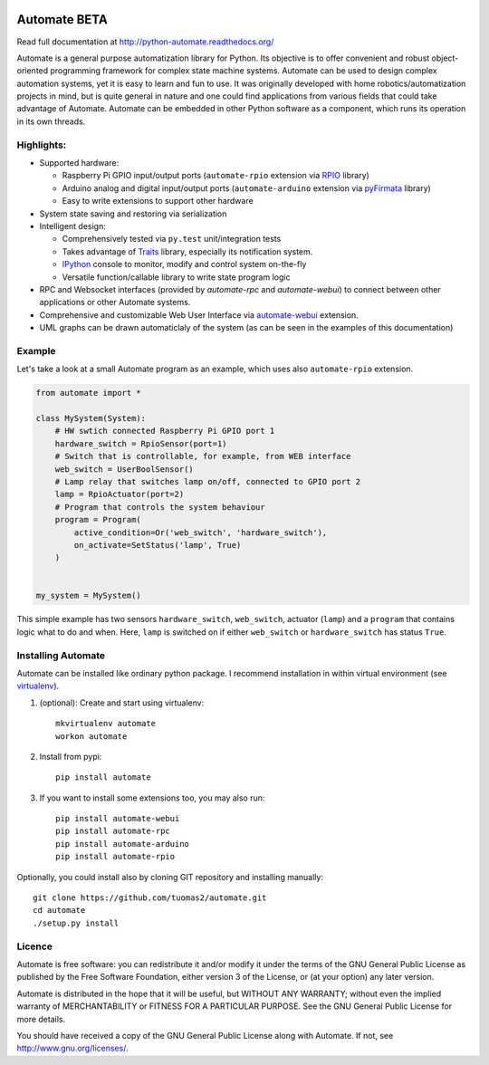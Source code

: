 .. image:: https://travis-ci.org/tuomas2/automate.svg?branch=master
   :target: https://travis-ci.org/tuomas2/automate
   :alt: Travis CI Status

.. image:: https://coveralls.io/repos/github/tuomas2/automate/badge.svg?branch=master
   :target: https://coveralls.io/github/tuomas2/automate?branch=master
   :alt: Coverage Status

.. image:: https://readthedocs.org/projects/python-automate/badge/?version=latest
   :target: https://readthedocs.org/projects/python-automate/?badge=latest
   :alt: Documentation Status

Automate BETA
=============

Read full documentation at http://python-automate.readthedocs.org/

Automate is a general purpose automatization library for Python.
Its objective is to offer convenient and robust object-oriented programming
framework for complex state machine systems. Automate can be used to design
complex automation systems, yet it is easy to learn and fun to use. It was
originally developed with home robotics/automatization projects in mind,
but is quite general in nature and one could find applications from various
fields that could take advantage of Automate. Automate can be embedded
in other Python software as a component, which runs its operation in
its own threads.

Highlights:
-----------

* Supported hardware:

  * Raspberry Pi GPIO input/output ports (``automate-rpio`` extension via `RPIO <http://pythonhosted.org/RPIO/>`_ library)
  * Arduino analog and digital input/output ports (``automate-arduino`` extension via `pyFirmata <https://github.com/tino/pyFirmata>`_ library)
  * Easy to write extensions to support other hardware

* System state saving and restoring via serialization
* Intelligent design:

  * Comprehensively tested via ``py.test`` unit/integration tests
  * Takes advantage of `Traits <http://traits.readthedocs.org/en/4.5.0/>`_ library, especially its
    notification system.
  * `IPython <http://ipython.org>`_ console to monitor, modify and control system on-the-fly
  * Versatile function/callable library to write state program logic

* RPC and Websocket interfaces (provided by `automate-rpc` and `automate-webui`) to connect
  between other applications or other Automate systems.
* Comprehensive and customizable Web User Interface via `automate-webui <http://github.com/tuomas2/automate-webui>`_ extension.
* UML graphs can be drawn automaticlaly of the system (as can be seen in the examples of this documentation)

.. _hello-world:

Example
-------

Let's take a look at a small Automate program as an example, which uses also ``automate-rpio`` extension.

.. code-block:: python

    from automate import *

    class MySystem(System):
        # HW swtich connected Raspberry Pi GPIO port 1
        hardware_switch = RpioSensor(port=1)
        # Switch that is controllable, for example, from WEB interface
        web_switch = UserBoolSensor()
        # Lamp relay that switches lamp on/off, connected to GPIO port 2
        lamp = RpioActuator(port=2)
        # Program that controls the system behaviour
        program = Program(
            active_condition=Or('web_switch', 'hardware_switch'),
            on_activate=SetStatus('lamp', True)
        )


    my_system = MySystem()

This simple example has two sensors ``hardware_switch``, ``web_switch``, actuator (``lamp``) and a ``program`` that
contains logic what to do and when. Here, ``lamp`` is switched on if either ``web_switch`` or ``hardware_switch`` has
status ``True``.

Installing Automate
-------------------

Automate can be installed like ordinary python package. I recommend installation
in within virtual environment (see `virtualenv <https://virtualenv.pypa.io/en/latest/>`_).

#. (optional): Create and start using virtualenv::

    mkvirtualenv automate
    workon automate


#. Install from pypi::

    pip install automate

#. If you want to install some extensions too, you may also run::

    pip install automate-webui
    pip install automate-rpc
    pip install automate-arduino
    pip install automate-rpio

Optionally, you could install also by cloning GIT repository and installing manually::

    git clone https://github.com/tuomas2/automate.git
    cd automate
    ./setup.py install

Licence
-------

Automate is free software: you can redistribute it and/or modify
it under the terms of the GNU General Public License as published by
the Free Software Foundation, either version 3 of the License, or
(at your option) any later version.

Automate is distributed in the hope that it will be useful,
but WITHOUT ANY WARRANTY; without even the implied warranty of
MERCHANTABILITY or FITNESS FOR A PARTICULAR PURPOSE.  See the
GNU General Public License for more details.

You should have received a copy of the GNU General Public License
along with Automate.  If not, see http://www.gnu.org/licenses/.

